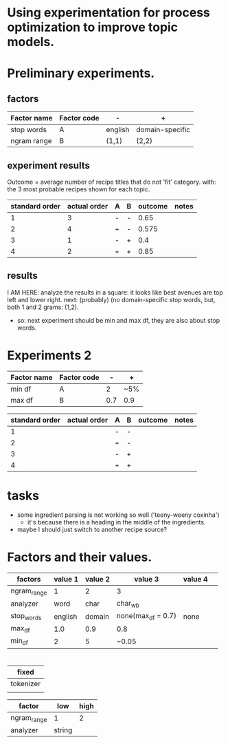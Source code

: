* Using experimentation for process optimization to improve topic models.

* Preliminary experiments.
** factors
| Factor name | Factor code | -       | +               |
|-------------+-------------+---------+-----------------|
| stop words  | A           | english | domain-specific |
| ngram range | B           | (1,1)   | (2,2)           |

** experiment results
Outcome = average number of recipe titles that do not 'fit' category.
with: the 3 most probable recipes shown for each topic.

| standard order | actual order | A | B | outcome | notes |
|----------------+--------------+---+---+---------+-------|
|              1 |            3 | - | - |    0.65 |       |
|              2 |            4 | + | - |   0.575 |       |
|              3 |            1 | - | + |     0.4 |       |
|              4 |            2 | + | + |    0.85 |       |
#+TBLFM: @2$5=vsum(2, 2, 1, 1, 1, 2, 1, 1, 1, 2, 1, 2, 1, 2, 1, 1, 1, 2, 1)/40::@3$5=vsum(2, 1, 1, 1, 2, 1, 1, 2, 2, 2, 1, 2, 2, 2, 1)/40::@4$5=(1 + 2 + 1 + 1 + 2 + 1 + 1 + 1 + 1 + 1 + 1 + 1 + 2)/40::@5$5=vsum(2,1, 1, 1, 2, 2, 1, 1, 1, 2, 2, 1, 1, 1, 2, 2, 1, 2, 1, 1, 1, 1, 1, 2, 1)/40

** results
I AM HERE: analyze the results in a square: it looks like best avenues are top
left and lower right.
next: (probably) (no domain-specific stop words, but, both 1 and 2 grams: (1,2).
- so: next experiment should be min and max df, they are also about stop words.

* Experiments 2
| Factor name | Factor code |   - | +   |
|-------------+-------------+-----+-----|
| min df      | A           |   2 | ~5% |
| max df      | B           | 0.7 | 0.9 |

| standard order | actual order | A | B | outcome | notes |
|----------------+--------------+---+---+---------+-------|
|              1 |              | - | - |         |       |
|              2 |              | + | - |         |       |
|              3 |              | - | + |         |       |
|              4 |              | + | + |         |       |



* tasks
- some ingredient parsing is not working so well ('teeny-weeny coxinha')
  - it's because there is a heading in the middle of the ingredients.
- maybe I should just switch to another recipe source?

* Factors and their values.
| factors     | value 1 | value 2 | value 3            | value 4 |   |
|-------------+---------+---------+--------------------+---------+---|
| ngram_range |       1 |       2 | 3                  |         |   |
| analyzer    |    word |    char | char_wb            |         |   |
| stop_words  | english |  domain | none(max_df = 0.7) | none    |   |
| max_df      |     1.0 |     0.9 | 0.8                |         |   |
| min_df      |       2 |       5 | ~0.05              |         |   |


* 


| fixed     |
|-----------|
| tokenizer |
|           |

| factor      | low | high |
|-------------+-----+------|
| ngram_range |   1 |    2 |
| analyzer    | string |      |
